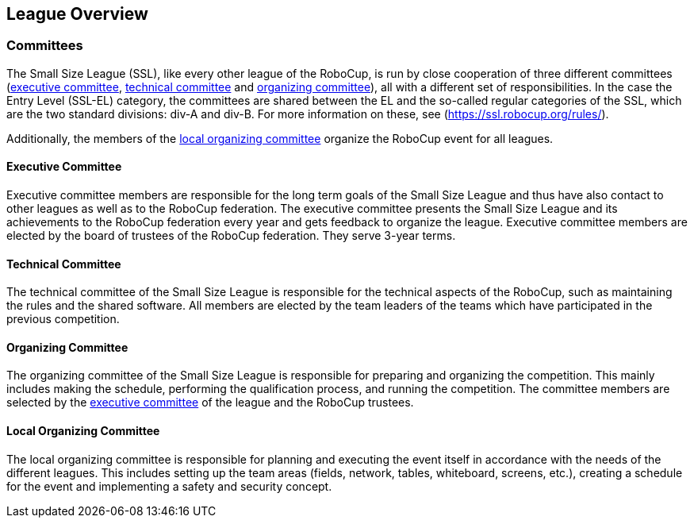 == League Overview
=== Committees
The Small Size League (SSL), like every other league of the RoboCup, is run by close cooperation of three different committees (<<Executive Committee, executive committee>>, <<Technical Committee, technical committee>> and <<Organizing Committee, organizing committee>>), all with a different set of responsibilities. 
In the case the Entry Level (SSL-EL) category, the committees are shared between the EL and the so-called regular categories of the SSL, which are the two standard divisions: div-A and div-B. For more information on these, see (https://ssl.robocup.org/rules/).

Additionally, the members of the <<Local Organizing Committee, local organizing committee>> organize the RoboCup event for all leagues.

==== Executive Committee
Executive committee members are responsible for the long term goals of the Small Size League and thus have also contact to other leagues as well as to the RoboCup federation. The executive committee presents the Small Size League and its achievements to the RoboCup federation every year and gets feedback to organize the league. Executive committee members are elected by the board of trustees of the RoboCup federation. They serve 3-year terms.

==== Technical Committee
The technical committee of the Small Size League is responsible for the technical aspects of the RoboCup, such as maintaining the rules and the shared software. All members are elected by the team leaders of the teams which have participated in the previous competition.

==== Organizing Committee
The organizing committee of the Small Size League is responsible for preparing and organizing the competition. This mainly includes making the schedule, performing the qualification process, and running the competition. The committee members are selected by the <<Executive Committee, executive committee>> of the league and the RoboCup trustees.

==== Local Organizing Committee
The local organizing committee is responsible for planning and executing the event itself in accordance with the needs of the different leagues. This includes setting up the team areas (fields, network, tables, whiteboard, screens, etc.), creating a schedule for the event and implementing a safety and security concept.